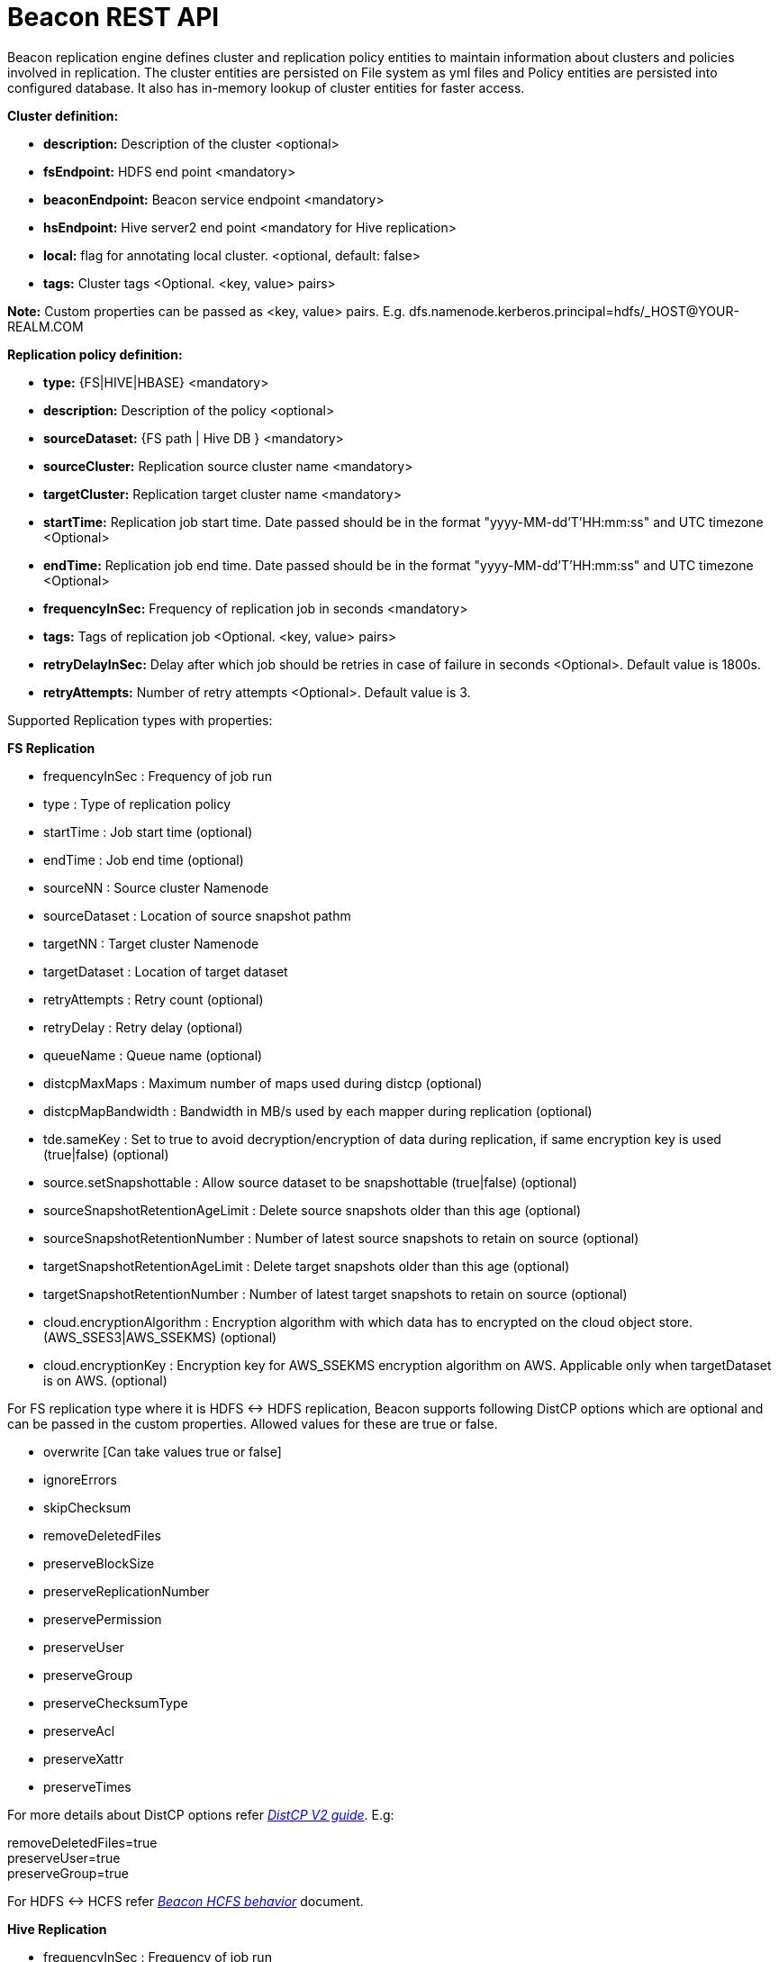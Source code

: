 ////
 HORTONWORKS DATAPLANE SERVICE AND ITS CONSTITUENT SERVICES

 (c) 2016-2018 Hortonworks, Inc. All rights reserved.

 This code is provided to you pursuant to your written agreement with Hortonworks, which may be the terms of the
 Affero General Public License version 3 (AGPLv3), or pursuant to a written agreement with a third party authorized
 to distribute this code.  If you do not have a written agreement with Hortonworks or with an authorized and
 properly licensed third party, you do not have any rights to this code.

 If this code is provided to you under the terms of the AGPLv3:
 (A) HORTONWORKS PROVIDES THIS CODE TO YOU WITHOUT WARRANTIES OF ANY KIND;
 (B) HORTONWORKS DISCLAIMS ANY AND ALL EXPRESS AND IMPLIED WARRANTIES WITH RESPECT TO THIS CODE, INCLUDING BUT NOT
    LIMITED TO IMPLIED WARRANTIES OF TITLE, NON-INFRINGEMENT, MERCHANTABILITY AND FITNESS FOR A PARTICULAR PURPOSE;
 (C) HORTONWORKS IS NOT LIABLE TO YOU, AND WILL NOT DEFEND, INDEMNIFY, OR HOLD YOU HARMLESS FOR ANY CLAIMS ARISING
    FROM OR RELATED TO THE CODE; AND
 (D) WITH RESPECT TO YOUR EXERCISE OF ANY RIGHTS GRANTED TO YOU FOR THE CODE, HORTONWORKS IS NOT LIABLE FOR ANY
    DIRECT, INDIRECT, INCIDENTAL, SPECIAL, EXEMPLARY, PUNITIVE OR CONSEQUENTIAL DAMAGES INCLUDING, BUT NOT LIMITED TO,
    DAMAGES RELATED TO LOST REVENUE, LOST PROFITS, LOSS OF INCOME, LOSS OF BUSINESS ADVANTAGE OR UNAVAILABILITY,
    OR LOSS OR CORRUPTION OF DATA.
////

= Beacon REST API


Beacon replication engine defines cluster and replication policy entities to maintain information about clusters and policies involved in replication.
The cluster entities are persisted on File system as yml files and Policy entities are persisted into configured database.
It also has in-memory lookup of cluster entities for faster access.

*Cluster definition:*

* *description:* Description of the cluster <optional>
* *fsEndpoint:* HDFS end point <mandatory>
* *beaconEndpoint:* Beacon service endpoint <mandatory>
* *hsEndpoint:* Hive server2 end point <mandatory for Hive replication>
* *local:* flag for annotating local cluster. <optional, default: false>
* *tags:* Cluster tags <Optional. <key, value> pairs>

*Note:* Custom properties can be passed as <key, value> pairs. E.g. dfs.namenode.kerberos.principal=hdfs/_HOST@YOUR-REALM.COM

*Replication policy definition:*

* *type:* {FS|HIVE|HBASE} <mandatory>
* *description:* Description of the policy <optional>
* *sourceDataset:* {FS path | Hive DB } <mandatory>
* *sourceCluster:* Replication source cluster name <mandatory>
* *targetCluster:* Replication target cluster name <mandatory>
* *startTime:* Replication job start time. Date passed should be in the format "yyyy-MM-dd'T'HH:mm:ss" and UTC timezone <Optional>
* *endTime:* Replication job end time. Date passed should be in the format "yyyy-MM-dd'T'HH:mm:ss" and UTC timezone <Optional>
* *frequencyInSec:* Frequency of replication job in seconds <mandatory>
* *tags:* Tags of replication job <Optional. <key, value> pairs>
* *retryDelayInSec:* Delay after which job should be retries in case of failure in seconds <Optional>. Default value is 1800s.
* *retryAttempts:* Number of retry attempts <Optional>. Default value is 3.

Supported Replication types with properties:

*FS Replication*

    * frequencyInSec : Frequency of job run
    * type : Type of replication policy
    * startTime : Job start time (optional)
    * endTime : Job end time (optional)
    * sourceNN : Source cluster Namenode
    * sourceDataset : Location of source snapshot pathm
    * targetNN : Target cluster Namenode
    * targetDataset : Location of target dataset
    * retryAttempts : Retry count (optional)
    * retryDelay : Retry delay  (optional)
    * queueName : Queue name  (optional)

    * distcpMaxMaps : Maximum number of maps used during distcp (optional)
    * distcpMapBandwidth : Bandwidth in MB/s used by each mapper during replication (optional)
    * tde.sameKey : Set to true to avoid decryption/encryption of data during replication, if same encryption key is
    used (true|false) (optional)

    * source.setSnapshottable : Allow source dataset to be snapshottable (true|false) (optional)
    * sourceSnapshotRetentionAgeLimit : Delete source snapshots older than this age (optional)
    * sourceSnapshotRetentionNumber : Number of latest source snapshots to retain on source (optional)
    * targetSnapshotRetentionAgeLimit : Delete target snapshots older than this age (optional)
    * targetSnapshotRetentionNumber : Number of latest target snapshots to retain on source (optional)

    * cloud.encryptionAlgorithm : Encryption algorithm with which data has to encrypted on the cloud object store.
    (AWS_SSES3|AWS_SSEKMS) (optional)
    * cloud.encryptionKey : Encryption key for AWS_SSEKMS encryption algorithm on AWS. Applicable only when targetDataset is on AWS. (optional)

For FS replication type where it is HDFS <-> HDFS replication, Beacon supports following DistCP options which are optional and can be passed in the custom properties.
Allowed values for these are true or false.

* overwrite [Can take values true or false]

* ignoreErrors

* skipChecksum
* removeDeletedFiles
* preserveBlockSize
* preserveReplicationNumber
* preservePermission
* preserveUser
* preserveGroup
* preserveChecksumType
* preserveAcl
* preserveXattr
* preserveTimes

For more details about DistCP options refer https://hadoop.apache.org/docs/r1.2.1/distcp2.html[_DistCP V2 guide_]. E.g:

removeDeletedFiles=true +
preserveUser=true +
preserveGroup=true +

For HDFS <-> HCFS refer https://docs.google.com/document/d/1PoXt2yOiZXP6IK8FNdX9eEdfZznHxfY01ebGnIYw_ro/edit#[_Beacon HCFS behavior_] document.


*Hive Replication*

   * frequencyInSec : Frequency of job run
   * type : Type of replication policy
   * startTime : Job start time (optional)
   * endTime : Job end time (optional)
   * sourceNN : Source cluster Namenode (optional)
   * sourceHiveServer2Uri : Source HiveServer2 URI
   * targetHiveServer2Uri : Target HiveServer2 URI
   * sourceDataset : Hive Database as source dataset
   * targetDataset : Hive Database as target dataset
   * tde.sameKey : Set to true to avoid decryption/encryption of data during replication, if same encryption key is
       used (true|false) (optional)
   * retryAttempts : Retry count (optional)
   * retryDelay : Retry delay  (optional)
   * maxEvents : Number of events to process (optional)
   * queueName : Queue name  (optional)

*Note:* queueName is custom properties, if not specified "default" queue will be used.

This document describes REST APIs to manage the clusters and policies for the Beacon replication engine.
Supported functionality include:

*Cluster*

. link:#\_post_api_beacon_cluster_submit_cluster_name[Submit cluster]
. link:#\_get_api_beacon_cluster_list[List clusters]
. link:#\_get_api_beacon_cluster_status_cluster_name[Get cluster status]
. link:#\_get_api_beacon_cluster_getentity_cluster_name[Get cluster]
. link:#\_delete_api_beacon_cluster_delete_cluster_name[Delete cluster]

*Policy:*

On the source cluster only read operations on policy entity is allowed.
Read or write Instance related operations are not allowed on source for Policy.
It is recommended to perform any kind of operation on target cluster to get up to date information instead of stale information.
The different completion status are _SUCCEEDED_, _FAILED_, _SUCCEEDEDWITHSKIPPED_, _FAILEDWITHSKIPPED_.

If the destination of a FS replication policy is HCFS only then write operations are allowed on source cluster.
User will get This operation is not allowed on source cluster: <sourceClusterName>. Try it on target cluster <targetClusterName> error.

. link:#\_post_api_beacon_policy_submit_policy_name[Submit replication policy]
. link:#\_post_api_beacon_policy_schedule_policy_name[Schedule an replication policy]
. link:#\_post_api_beacon_policy_submitandschedule_policy_name[Submit and schedule an replication policy]
. link:#\_get_api_beacon_policy_list[List replication policies]
. link:#\_get_api_beacon_policy_status_policy_name[Get Replication policy status]
. link:#\_get_api_beacon_policy_getentity_policy_name[Get Replication policy definition]
. link:#\_post_api_beacon_policy_suspend_policy_name[Suspend Replication policy]
. link:#\_post_api_beacon_policy_resume_policy_name[Resume Replication policy]
. link:#\_delete_api_beacon_policy_delete_policy_name[Delete Replication policy]


*Pairing & Unpairing:*

. link:#\_post_api_beacon_cluster_pair[Pair cluster with remote cluster to initiate replication]
. link:#\_post_api_beacon_cluster_unpair[Unpair cluster with remote cluster to initiate replication]

*Events:*

Supported Beacon events with severity are :

    * started - INFO
    * stopped - INFO
    * submitted - INFO
    * deleted - WARN
    * paired - INFO
    * synced - INFO
    * scheduled - INFO
    * succeeded - INFO
    * failed - ERROR
    * skipped - INFO
    * killed - ERROR


List of Event Entity types :

    * system
    * cluster
    * policy
    * policyinstance

Events Rest API

. link:#\_get_api_beacon_events_policy_policy_name[Get Events using Policy Name]
. link:#\_get_api_beacon_events_event_name[Get Events using Event Name and Type]
. link:#\_get_api_beacon_events_entity_entity_type[Get events using entity type]
. link:#\_get_api_beacon_events_all[Get all generated events]
. link:#\_get_api_beacon_events_instance[Get particular instance event]

*Logs:*

. link:#\_get_api_beacon_logs[Get beacon logs]

POST api/beacon/cluster/submit/:cluster-name
--------------------------------------------

*Description:* Submit a cluster.

*Parameters:* _:cluster-name_ Name of the cluster.

*Note:* *cluster-name* can contain the data center value. In that case, dataCenter and clusterName are separated by single '$'
 character.

*REST Call:* POST http://localhost:25968/api/beacon/cluster/submit/primaryCluster

[source, properties]
fsEndpoint=hdfs://primary
beaconEndpoint=http://localhost:25968
hsEndpoint=jdbc:hive2://localhost:2181
description=primary cluster
local=true
user=ambari-qa
tags=consumer=consumer@xyz.com,owner=producer@xyz.com
dfs.namenode.kerberos.principal=nn/_HOST@YOUR-REALM.COM
hive.server2.authentication=KERBEROS
hive.server2.authentication.kerberos.principal=hive/_HOST@YOUR-REALM
hive.metastore.kerberos.principal=hive/_HOST@YOUR-REALM
rangerEndPoint=http://localhost:6080
rangerHDFSServiceName=target_hadoop
rangerHIVEServiceName=target_hive
dfs.nameservices=primary
dfs.ha.namenodes.primary=nn1,nn2
dfs.namenode.rpc-address.primary.nn1=http://nnhost1:8020
dfs.namenode.rpc-address.primary.nn2=http://nnhost2:8020
hive.metastore.uris=thrift://localhost:9083
hive.metastore.warehouse.dir=s3a://beacontest/hive/warehouse/
hive.warehouse.subdir.inherit.perms=false
hive.repl.replica.functions.root.dir=s3a://beacontest/hive-replica-func/
knox.proxy.url=https://knox-host:8443/gateway

*Response:*

[source, json]
{
   "requestId":"e5cc8230-f356-4566-9b65-536abdff8aa3",
   "message":"Submit successful (CLUSTER) primaryCluster",
   "status":"SUCCEEDED"
}

*Note 1:* dfs.namenode.kerberos.principal, hive.server2.authentication.kerberos.principal, hive.metastore.kerberos
.principal are custom properties and are required if the cluster is kerberized.

*Note 2:* rangerEndPoint, rangerHDFSServiceName, rangerHIVEServiceName are custom properties and are required
if ranger has been integrated with the cluster.

*Note 3:* dfs.nameservices,  dfs.ha.namenodes.<nameservice>, dfs.namenode.rpc-address.<nameservice>.<namenode1>,
 dfs.namenode.rpc-address.<nameservice>.<namenode2> are custom properties and are required
if the cluster's namenode is HA enabled.

*Note 4:* hive.metastore.uris, hive.warehouse.dir, hive.warehouse.subdir.inherit.perms and hive
.repl.replica.functions.root.dir are custom properties and are required for target cluster for cloud hive replication.

*Note 5:* knox.gateway.url must be specified when Beacon service configuration has knox proxy enabled.

*Note 6:* hive.server2.authentication can be "NOSASL", "NONE", "LDAP", "KERBEROS", "PAM", "CUSTOM".

Example of a cluster submission with data center in the cluster name.

*REST Call:* POST http://localhost:25968/api/beacon/cluster/submit/dataCenter$source

[source, properties]
fsEndpoint=hdfs://localhost:8020
beaconEndpoint=http://localhost:25968
hsEndpoint=jdbc:hive2://localhost:2181
description=source cluster
local=false
user=ambari-qa
tags=consumer=consumer@xyz.com,owner=producer@xyz.com
dfs.namenode.kerberos.principal=hdfs/_HOST@YOUR-REALM.COM

*Response:*

[source, json]
{
  "status": "SUCCEEDED",
  "message": "Submit successful (CLUSTER) dataCenter$source",
  "requestId": "310412574@qtp-1676010932-0"
}

GET api/beacon/cluster/list
---------------------------

*Description:* List cluster entities

*Parameters:*

* *_fields_* <optional> Entity output fields separated by commas. Valid options are peers, peersInfo and tags.
* *_orderBy_* <optional> Column by which results should be ordered. Sorted by descending order. Valid options are nominalTime (default) and status.
* *_sortOrder_* <optional> Valid options are _asc_ and _desc_
* *_offset_* <optional> Show results from the offset. Used for pagination. Negative offset are reset to 0. Default is 0.
* *_numResults_* <optional> Number of instances per entity to show. Default value is 10.

*REST Call:* GET http://localhost:25968/api/beacon/cluster/list?fields=peers,tags

*Response:*
[source, json]
{
	"totalResults": 2,
	"results": 2,
	"cluster": [{
			"name": "backupCluster",
			"peers": ["primaryCluster"],
			"tags": ["consumer=consumer@xyz.com", "owner=producer@xyz.com"]
		},
		{
			"name": "primaryCluster",
			"peers": ["backupCluster"],
			"tags": ["consumer=consumer@xyz.com", "owner=producer@xyz.com"]
		}
	]
}

GET api/beacon/cluster/status/:cluster-name
-------------------------------------------

*Description:* Get status of the cluster

*Parameters:* _:cluster-name_ Name of the cluster

*REST Call:* GET http://localhost:25968/api/beacon/cluster/status/:cluster-name

*Response:*

* If request is successful:
[source, json]
{
  "name": "target",
  "status": "SUBMITTED"
}

* If request fails:
[source, json]
{
  "status": "FAILED",
  "message": "wrongCluster (CLUSTER) not found",
  "requestId": "876823802@qtp-1500379239-0"
}

GET api/beacon/cluster/getEntity/:cluster-name
----------------------------------------------

*Description:* Get cluster definition

*Parameters:* _:cluster-name_ Name of the cluster

*REST Call:* GET http://localhost:25968/api/beacon/cluster/getEntity/primaryCluster

*Response:*

[source, json]
{
   "name":"primaryCluster",
   "description":"primary",
   "fsEndpoint":"hdfs://localhost:8020",
   "hsEndpoint":"jdbc:hive2://localhost:2181",
   "local": false,
   "tags":"consumer=consumer@xyz.com,owner=producer@xyz.com",
   "peers":"c1, c2",
   "customProperties":{
      "dfs.namenode.kerberos.principal":"hdfs/_HOST@YOUR-REALM.COM"
   },
   "user":"ambari-qa",
   "entityType":"CLUSTER"
}

*Note:* peers:"c1, c2" is the list of remote clusters with which this cluster has been paired for replication purposes.

DELETE api/beacon/cluster/delete/:cluster-name
----------------------------------------------

*Description:* Delete cluster

*Parameters:* _:cluster-name_ Name of the cluster

*REST Call:* DELETE http://localhost:25968/api/beacon/cluster/delete/primaryCluster[__http://localhost:25968/api/beacon/cluster/delete/primaryCluster__]

*Response:*

[source, json]
{
"requestId": "qtp2026718042-1933333",
"message": "primaryCluster(CLUSTER) removed successfully",
"status": "SUCCEEDED"
}

POST api/beacon/policy/submitAndSchedule/:policy-name
-----------------------------------------------------

*Description:* Submit and schedule an replication policy

*Parameters:* _:policy-name_ Name of the replication policy

*REST Call:* POST http://localhost:25968/api/beacon/policy/submit/hivePolicy[__http://localhost:25968/api/beacon/policy/submitAndSchedule/hivePolicy__]

[source, properties]
name=hivePolicy
description=hive daily policy
type=HIVE
sourceDataset=sales <Hive Database as source dataset>
targetDataset=sales_backup <Hive Database as target dataset>
sourceCluster=primaryCluster
targetCluster=backupCluster
tde.sameKey=true
frequencyInSec=3600
tags=owner=producer@xyz.com,component=sales
user=ambari-qa
retryAttempts=3
maxEvents=-1
queueName=test

*Response:*

[source, json]
{
  "status": "SUCCEEDED",
  "message": "Policy [hdfspolicy] submitAndSchedule successful",
  "requestId": "1917442783@qtp-1933129092-1"
}

*Note:* maxEvents is custom properties


*HCFS policy submission*

[source, properties]
type=FS
sourceCluster=source
cloudCred=924943d7-af52-4b2f-b00b-aefaf15cc9bf
sourceDataset=/tmp/test
targetDataset=s3://beacon-bucket/cloud-repl
frequencyInSec=60
sourceSnapshotRetentionAgeLimit=10
sourceSnapshotRetentionNumber=1
targetSnapshotRetentionAgeLimit=10
targetSnapshotRetentionNumber=1
retryAttempts=1
retryDelay=5
cloud.encryptionAlgorithm=AWS_SSEKMS
cloud.encryptionKey=key_value

*Note 1:* The target cluster is not present and cloud credential entity is provided instead.
The target dataset path is provided with AWS S3 bucket.

*Note 2:* cloud.encryptionAlgorithm is provided when data has to encrypted on cloud object store. cloud.encryptionKey
 is provided when the encryptionAlgorithm is AWS_SSEKMS and when targetDataset is on cloud object store.


POST api/beacon/policy/dryrun/:policy-name
------------------------------------------

*Description:* Performs a dry run on a replication policy

*Parameters:* _:policy-name_ Name of the replication policy

*REST Call:* POST http://localhost:25968/api/beacon/policy/dryrun/testPolicy[__http://localhost:25968/api/beacon/policy/dryrun/testPolicy__]

For HDFS cloud replication,
[source, properties]
type=FS
sourceCluster=source
cloudCred=924943d7-af52-4b2f-b00b-aefaf15cc9bf
sourceDataset=/tmp/test
targetDataset=s3://beacon-bucket/cloud-repl

For hive cloud replication,
[source, properties]
type=HIVE
sourceCluster=source
targetCluster=target
cloudCred=924943d7-af52-4b2f-b00b-aefaf15cc9bf
sourceDataset=testdb

*Response:*

[source, json]
{
  "status": "SUCCEEDED",
  "message": "Policy [testPolicy] dry-run successful",
  "requestId": "60822bfe-46ac-441a-af76-291b431d35b9"
}


GET api/beacon/policy/list
--------------------------

*Description:* List replication policies.

*Parameters:* All the parameters are optional.

* *_fields:_* Entity output fields separated by commas. Valid options are status, tags, clusters, datasets, instances, frequency, executiontype, customProperties, report, starttime and endtime.
* *_orderBy:_* Column by which results should be ordered. Valid options are name, status, type, sourcecluster, targetcluster, creationtime, starttime, endtime and frequency.
* *_sortOrder:_* Valid options are 'asc' and 'desc'. Default is 'asc'.
* *_offset:_* Show results from the offset. Used for pagination. Negative offset are reset to 0. Default is 0.
* *_numResults:_* Number of instances per entity to show. Default value is 10.
* *_filterBy:_* Filter results by list of *field:value* pairs. Supported filter fields are name, status, type, sourcecluster and targetcluster.
* *_instanceCount:_* Number of recent instances for the policy. The recent instances are based on their startTime in DESC order.

*Example:* filterBy=sourcecluster:primaryCluster,targetcluster:backupCluster|thirdCluster

Query will do an *AND* among _filterBy_ fields. | within same filter field does an *OR*.

The different values for executionType are FS, FS_SNAPSHOT, FS_HCFS, FS_HCFS_SNAPSHOT and HIVE.

The 'instances' will be an JSON array of policy instance information same as provided into instance list API.
Instances execute on the target cluster and instance data will be available only on the target beacon server.


*REST Call:* GET http://localhost:25968/api/beacon/policy/list?fields=status,tags,clusters,frequency,datasets,instances,report

*Response:*

[source, json]
{
	"totalResults": 1,
	"results": 1,
	"policy": [{
		"policyId": "/dc/source-cluster/target-cluster/target-cluster/completed-policy/0/1508324821927/000000003",
		"type": "FS",
		"name": "completed-policy",
		"description": "Beacon test policy.",
		"status": "RUNNING",
		"sourceDataset": "/apps/beacon/snapshot-replication/sourceDir/0c87e092-88f0-4e58-a3d8-50e3df82c4fc/",
		"targetDataset": "/apps/beacon/snapshot-replication/sourceDir/0c87e092-88f0-4e58-a3d8-50e3df82c4fc/",
		"sourceCluster": "dc$source-cluster",
		"targetCluster": "target-cluster",
		"creationTime": "2017-10-18T11:07:08",
		"frequencyInSec": 60,
		"instances": [{
			"id": "/dc/source-cluster/target-cluster/target-cluster/completed-policy/0/1508324821927/000000003@3",
			"policyId": "/dc/source-cluster/target-cluster/target-cluster/completed-policy/0/1508324821927/000000003",
			"name": "completed-policy",
			"type": "FS",
			"executionType": "FS",
			"user": "abafna",
			"status": "SKIPPED",
			"startTime": "2017-10-18T11:08:08",
			"endTime": "2017-10-18T11:08:08",
			"retryAttempted": "0",
			"message": "Parallel instance in execution was: /dc/source-cluster/target-cluster/target-cluster/completed-policy/0/1508324821927/000000003@1"
		}, {
			"id": "/dc/source-cluster/target-cluster/target-cluster/completed-policy/0/1508324821927/000000003@2",
			"policyId": "/dc/source-cluster/target-cluster/target-cluster/completed-policy/0/1508324821927/000000003",
			"name": "completed-policy",
			"type": "FS",
			"executionType": "FS",
			"user": "abafna",
			"status": "SKIPPED",
			"startTime": "2017-10-18T11:07:58",
			"endTime": "2017-10-18T11:07:58",
			"retryAttempted": "0",
			"message": "Parallel instance in execution was: /dc/source-cluster/target-cluster/target-cluster/completed-policy/0/1508324821927/000000003@1"
		}],
		"report": {
			"lastFailedInstance": {
				"status": "KILLED",
				"endTime": "2017-10-18T11:08:08"
			},
			"lastSucceededInstance": {
				"status": "SUCCESS",
				"endTime": "2017-10-18T11:19:26"
			}
		}
	}]
}

GET api/beacon/policy/status/:policy-name
-----------------------------------------

*Description:* Get status of the policy

*Parameters:* _:policy-name_ Name of the replication policy

*REST Call:* GET http://localhost:25968/api/beacon/policy/status/hivePolicy

*Response:*

* If request is successful:
[source, json]
{
  "name": "hivePolicy",
  "status": "RUNNING"
}

*Note:* Different status values for a policy: _SUBMITTED_, _RUNNING_, _SUSPENDED_, _SUCCEEDED_, _FAILED_, _SUCCEEDEDWITHSKIPPED_, _FAILEDWITHSKIPPED_.

* If request fails:
[source, json]
{
  "status": "FAILED",
  "message": "Policy does not exists name: hivePolicy",
  "requestId": "1223050066@qtp-1933129092-0"
}


GET api/beacon/policy/getEntity/:policy-name
--------------------------------------------

*Description:* Get policy definition

*Parameters:*

* *_policy-name:_* Name of the replication policy.
* *_archived:_* default: false, Allow to retrieve the deleted policies.


*REST Call:* GET http://localhost:25968/api/beacon/policy/getEntity/hdfspolicy

*Response:*

[source, json]
{
  "totalResults": 1,
  "results": 1,
  "policy": [
    {
      "policyId": "/source/source/hdfspolicy/0/1496123912666/000000002",
      "type": "FS",
      "name": "hdfspolicy",
      "description": "daily data policy",
      "status": "SUBMITTED",
      "executionType": "FS",
      "sourceDataset": "/tmp/test",
      "targetDataset": "/tmp/test",
      "sourceCluster": "source",
      "targetCluster": "target",
      "creationTime": "2017-10-18T11:07:08",
      "endTime": "9999-12-31T00:00:00",
      "frequencyInSec": 60,
      "customProperties": {
        "distcpMapBandwidth": "10",
        "targetSnapshotRetentionAgeLimit": "10",
        "sourceSnapshotRetentionNumber": "1",
        "distcpMaxMaps": "1",
        "preserveAcl": "false",
        "queueName": "default",
        "preservePermission": "true",
        "targetSnapshotRetentionNumber": "1",
        "sourceSnapshotRetentionAgeLimit": "10"
      },
      "user": "ambari-qa",
      "retryAttempts": 3,
      "retryDelay": 1800
    }
  ]
}

POST api/beacon/policy/suspend/:policy-name
-------------------------------------------

*Description:* Suspend a policy

*Parameters:* _:policy-name_ Name of the replication policy

*REST Call:* POST http://localhost:25968/api/beacon/policy/suspend/hdfspolicy

*Response:*

[source, json]
{
  "status": "SUCCEEDED",
  "message": "hdfspolicy(FS) suspended successfully",
  "requestId": "1223050066@qtp-1933129092-0"
}

POST api/beacon/policy/resume/:policy-name
------------------------------------------

*Description:* Resume a policy

*Parameters:* _:policy-name_ Name of the replication policy

*REST Call:* POST http://localhost:25968/api/beacon/policy/resume/hdfspolicy

*Response:*

[source, json]
{
  "status": "SUCCEEDED",
  "message": "hdfspolicy(FS) resumed successfully",
  "requestId": "1223050066@qtp-1933129092-0"
}

DELETE api/beacon/policy/delete/:policy-name
--------------------------------------------

*Description:* Delete policy.

*Parameters:* _:policy-name_ Name of the policy

*REST Call:* DELETE http://localhost:25968/api/beacon/policy/delete/hdfsPolicy

*Response:*

[source, json]
{
  "status": "SUCCEEDED",
  "message": "hdfspolicy(FS) removed successfully.",
  "requestId": "1223050066@qtp-1933129092-0"
}

POST api/beacon/cluster/pair
----------------------------

*Description:* Pair the clusters

*Parameters:* _Remote cluster name_ +

*REST Call:* POST _http://localhost:25968/api/beacon/pair[http://localhost:25968/api/beacon/cluster/pair]?remoteClusterName=backupCluster_ +

*Response:*

[source, json]
{
"requestId": "qtp2026718042-1933333",
"message": "Clusters successfully paired",
"status": "SUCCEEDED"
}

POST api/beacon/cluster/unpair
------------------------------

*Description:* Unpair the clusters. It allows unpair of the clusters only when there are no policies with "SUBMITTED" and "RUNNING" status between clusters in the unpair operation.

*Parameters:* _Remote cluster name_

*REST Call:* POST http://localhost:25968/api/beacon/cluster/unpair?remoteClusterName=backupCluster

*Response:*

[source, json]
{
"requestId": "qtp2026718042-1933333",
"message": "Clusters successfully unpaired",
"status": "SUCCEEDED"
}

GET api/beacon/policy/info/:policy-name
---------------------------------------

*Description:* Get type of the submitted replication policy

*Parameters:* :policy-name Name of the replication policy

*REST Call:* GET http://localhost:25968/api/beacon/policy/type/hdfsdr[http://localhost:25968/api/beacon/policy/info/hdfsdr]

*Response:*

[source, json]
{
"requestId": "1549725679@qtp-1818544933-0",
"type": "FS"
}

GET /api/beacon/policy/instance/list/:policy-name
-------------------------------------------------

*Description:* Get the list of policy instance. This does not allow listing the policy instance on source cluster.

*Parameters:* All the parameters are optional.

* *_filterBy:_* Each filter needs to be provided into a *key:value* pair format and different pairs will be separated by comma (,). The logical *AND* operation is used between all the provided filters.
* *_orderBy:_* default: startTime
* *_sortOrder:_* default: ASC
* *_offset:_* Show results from the offset. Used for pagination. Negative offset are reset to 0. Default is 0.
* *_numResults:_* default: 10 and max: 1000
* *_archived:_* default: false, Allow to retrieve the instances of deleted policies.

Supported *_filterBy_* fields are: *status*, *type*, *startTime*, *endTime*.

Date should be in the Beacon supported format i.e. : *yyyy-MM-dd'T'HH:mm:ss*.

Policy instance statuses are: *SUCCESS*, *FAILED*, *KILLED*.

_message_ is optional (as it is populated upon instance completion) and contains detailed information about the instance. In case of failure, it will have the failure reason information.

*REST Call:* http://localhost:25000/api/beacon/policy/instance/list/hdfsdr?numResults=1&sortOrder=DESC

*Response:*

[source, json]
{
  "totalResults": 1,
  "results": 1,
  "instance": [
    {
        "id": "/beaconsource/beaconsource/beacontarget/beacontarget/hdfsdr/0/1496130472216/000000001@1",
        "policyId": "/beaconsource/beaconsource/beacontarget/beacontarget/hdfsdr/0/1496130472216/000000001",
        "name": "hdfsdr",
        "type": "FS",
        "executionType": "FS",
        "user": "beacon",
        "status": "RUNNING",
        "trackingInfo": "{\"jobId\":\"job_1522067756722_0033\",\"jobType\":\"MAIN\",\"progress\":{\"total\":1,
        \"completed\":0,\"exportTotal\":0,\"exportCompleted\":0,\"importTotal\":0,\"importCompleted\":0,\"failed\":0,
        \"killed\":0,\"filesCopied\":0,\"dirCopied\":0,\"bytesCopied\":0,\"timeTaken\":48563,\"unit\":\"maptasks\",
        \"jobProgress\":45.60}}",
        "startTime": "2017-07-25T05:38:37",
        "retryAttempted": "0"
    }
  ]


http://localhost:25000/api/beacon/policy/instance/list/hivedr?sortOrder=desc

*Response:*

[source, json]
{
  "totalResults": 2,
  "results": 2,
  "instance": [
        {
            "id": "/mycluster0/mycluster0/mycluster1/mycluster1/hivepolicy/0/1522750142689/000000001@20",
            "policyId": "/mycluster0/mycluster0/mycluster1/mycluster1/hivepolicy/0/1522750142689/000000001",
            "name": "hivepolicy",
            "type": "HIVE",
            "executionType": "HIVE",
            "user": "beacon",
            "status": "SUCCESS",
            "trackingInfo": "{\"progress\":{\"total\":1,\"completed\":1,\"exportTotal\":1,\"exportCompleted\":1,
            \"importTotal\":1,\"importCompleted\":1,\"failed\":0,\"killed\":0,\"filesCopied\":0,\"dirCopied\":0,
            \"bytesCopied\":0,\"timeTaken\":0,\"unit\":\"events\",\"jobProgress\":100.0}}",
            "startTime": "2018-04-03T10:28:03",
            "endTime": "2018-04-03T10:28:05",
            "retryAttempted": "0",
            "message": "SUCCESS"
        },
        {
            "id": "/mycluster0/mycluster0/mycluster1/mycluster1/hivepolicy/0/1522750142689/000000001@19",
            "policyId": "/mycluster0/mycluster0/mycluster1/mycluster1/hivepolicy/0/1522750142689/000000001",
            "name": "hivepolicy",
            "type": "HIVE",
            "executionType": "HIVE",
            "user": "beacon",
            "status": "SUCCESS",
            "trackingInfo": "{\"progress\":{\"total\":0,\"completed\":0,\"exportTotal\":0,\"exportCompleted\":0,
            \"importTotal\":0,\"importCompleted\":0,\"failed\":0,\"killed\":0,\"filesCopied\":0,\"dirCopied\":0,
            \"bytesCopied\":0,\"timeTaken\":0,\"unit\":\"events\",\"jobProgress\":100.0}}",
            "startTime": "2018-04-03T10:27:03",
            "endTime": "2018-04-03T10:27:04",
            "retryAttempted": "0",
            "message": "SUCCESS"
        }
    ]
}

*NOTE:* trackingInfo field is optional, for failed job it might not be available.

GET /api/beacon/instance/list
-----------------------------

*Description:* Get the list of policy instance. When queried on a source cluster it will return empty list.

*Parameters:*

* *_filterBy:_* Each filter needs to be provided into a *key:value* pair format and different pairs need be separated by comma (,). The logical *AND* operation is used between all the provided filters.
* *_orderBy:_* default: startTime
* *_sortOrder:_* default: ASC
* *_offset:_* Show results from the offset. Used for pagination. Negative offset are reset to 0. Default is 0.
* *_numResults:_* default: 10 and max: 1000
* *_archived:_* default: false, Allow to retrieve the instances of deleted policies.

Supported *_filterBy_* fields are: *name*, *status*, *type*, *startTime*, *endTime*.

Date should be in the Beacon supported format i.e. : *yyyy-MM-dd'T'HH:mm:ss*.

Policy instance statuses are: *SUCCESS*, *FAILED*, *KILLED*.

_message_ is optional (as it is populated upon instance completion) and contains detailed information about the instance. In case of failure, it will have the failure reason information.

*REST Call:* http://localhost:25968/api/beacon/instance/list?filterBy=type:fs&numResults=1&sortOrder=DESC

*Response:*

[source, json]
{
  "totalResults": 1,
  "results" : 1,
  "instance": [
    {
        "id": "/beaconsource/beaconsource/beacontarget/beacontarget/hdfsdr/0/1496130472216/000000001@1",
        "policyId": "/beaconsource/beaconsource/beacontarget/beacontarget/hdfsdr/0/1496130472216/000000001",
        "name": "hdfsdr",
        "type": "FS",
        "executionType": "FS",
        "user": "pbishnoi",
        "status": "SUCCESS",
        "trackingInfo": "{\"jobId\":\"job_1500960935162_0001\",\"jobType\":\"MAIN\",\"progress\":{\"total\":1,\"completed\":1,\"failed\":0,\"killed\":0,\"unit\":\"maptasks\",\"filesCopied\":1,\"bytesCopied\":34108,\"timeTaken\":10276}}",
        "startTime": "2017-07-25T05:38:37",
        "endTime": "2017-07-25T05:39:21",
        "retryAttempted": "0",
        "message": "SUCCESS"
    }
  ]
}

*NOTE:* trackingInfo field is optional, for failed job it might not be available.

POST /api/beacon/policy/instance/abort/:policy-name
---------------------------------------------------

*Description:* Abort a policy instance currently executing.

*Parameters:* :policy-name name of the policy whose running instance needs to be aborted.

*REST Call:* http://localhost:25968/api/beacon/policy/instance/abort/daily-user-policy

*Response:*

* When an instance of the policy is in execution.
[source, json]
{
  "status": "SUCCEEDED",
  "message": "policy instance abort status [true]",
  "requestId": "1223050066@qtp-1933129092-0"
}

* When no instance is in execution.
[source, json]
{
  "status": "SUCCEEDED",
  "message": "policy instance abort status [false]",
  "requestId": "1223050066@qtp-1933129092-0"
}

* When Policy is not in _RUNNING_ state. (_SUBMITTED_ or _SUSPENDED_ state)
[source, json]
{
  "status": "FAILED",
  "message": "Policy [daily-user-policy] is not in [RUNNING] state. Current status [SUBMITTED]",
  "requestId": "1223050066@qtp-1933129092-0"
}

POST /api/beacon/policy/instance/rerun/:policy-name
---------------------------------------------------

*Description:* Rerun last FAILED/KILLED policy instance.

* Policy should be into the RUNNING state.
* Allows rerunning only the latest instance of the policy. The latest instance of policy should be into FAILED/KILLED state.
* The rerun starts from the last failed job in the instance.

*Parameters:* :policy-name name of the policy whose latest instance to be rerun.

*REST Call:* http://localhost:25968/api/beacon/policy/instance/rerun/daily-user-policy

*Response:*

* Successful rerun of the policy instance:
[source, json]
{
    "status": "SUCCEEDED",
    "message": "Policy instance /source/source/target/target/policy-1/0/1501762737151/000000001@1 is scheduled for immediate rerun successfully.",
    "requestId": "369351727@qtp-2029709919-0"
}

* Policy is not in the RUNNING state:
[source, json]
{
    "status": "FAILED",
    "message": "Policy [policy-1] is not in [RUNNING] state. Current status [SUSPENDED]",
    "requestId": "369351727@qtp-2029709919-0"
}

* Latest policy instance is not in FAILED/KILLED state.
[source, json]
{
    "status": "FAILED",
    "message": "Policy instance is not in FAILED/KILLED state. Last instance: /source/source/target/target/policy-1/0/1501762737151/000000001@15 status: RUNNING.",
    "requestId": "369351727@qtp-2029709919-0"
}

GET api/beacon/events/policy/:policy_name
-----------------------------------------
*Description:* Get events based on policy name

*Parameters:*

* *_policy_name_*    :     Name of the policy
* *_start_*          :     start date from which events is to get (optional)
* *_end_*            :     end date upto which events is to get (optional)
* *_orderBy_*        :     Event field on which results is to sort (optional). Default : eventTimeStamp
* *_sortOrder_*      :     ASC|DESC (optional). Default : DESC.
* *_offset_*         :     Show results from offset. Used for pagination. Negative offset are reset to 0. Default is 0.
* *_numResults_*     :     Number of events to show. Default value is 10

*REST call:* GET http://localhost:25968/api/beacon/events/policy/:policy_name

*Example:* http://locahost:25968/api/beacon/events/policy/hdfsdr

*Response:*
[source, json]
{
  "status": "SUCCEEDED",
  "message": "success",
  "requestId": "1198817209@qtp-1816468636-0",
  "totalResults": 3,
  "results": 3,
  "events": [
    {
      "policyId": "/beaconsource/beaconsource/beacontarget/beacontarget/hdfsdr/0/1494924228843/000000002",
      "instanceId": "/beaconsource/beaconsource/beacontarget/beacontarget/hdfsdr/0/1494924228843/000000002@1",
      "event": "succeeded",
      "eventType": "policyinstance",
      "severity": "info",
      "timestamp": "2017-05-16T08:59:00",
      "message": "policy instance succeeded"
    },
    {
      "policyId": "/beaconsource/beaconsource/beacontarget/beacontarget/hdfsdr/0/1494924228843/000000002",
      "event": "scheduled",
      "eventType": "policy",
      "severity": "info",
      "timestamp": "2017-05-16T08:58:16",
      "message": "replication policy scheduled"
    },
    {
      "policyId": "/beaconsource/beaconsource/beacontarget/beacontarget/hdfsdr/0/1494924228843/000000002",
      "event": "submitted",
      "eventType": "policy",
      "severity": "info",
      "timestamp": "2017-05-16T08:58:12",
      "message": "replication policy submitted"
    }
  ]
}

*Example:* http://sourcecluster:25968/api/beacon/events/policy/hdfsdr

Above rest call will return policy details from source cluster with flag

syncEvent=true, which signify that policy synced successfully on source cluster

after submission on target cluster.

[source, json]
{
  "status": "SUCCEEDED",
  "message": "success",
  "requestId": "664969353@qtp-81722690-0",
  "totalResults": 1,
  "results": 1,
  "numSyncEvents": 1
  "events": [
    {
      "policyId": "/beaconsource/beaconsource/beacontarget/beacontarget/hdfsdr/0/1495850268439/000000001",
      "event": "submitted",
      "eventType": "policy",
      "severity": "info",
      "syncEvent": true,
      "timestamp": "2017-05-27T01:57:49",
      "message": "replication policy submitted"
    }
  ]
}

*Note:* By default API results will be sorted by timestamp in descending order.

"instanceId" will not be available, if eventType is not "policyinstance". It is optional attribute.

Supported event fields for ordering are policyId, instanceId, eventId, eventEntityType, eventSeverity, eventTimeStamp.

GET api/beacon/events/:event_name
----------------------------------
*Description:* Get particular events on base of event_name

*Parameters:*

* *_event_name_*     :     Name of event
* *_start_*          :     start date from which events is to get (optional)
* *_end_*            :     end date upto which events is to get (optional)
* *_orderBy_*        :     Event field on which results is to sort (optional). Default : eventTimeStamp
* *_sortOrder_*      :     ASC|DESC (optional). Default : DESC.
* *_offset_*         :     Show results from offset. Used for pagination. Negative offset are reset to 0. Default is 0.
* *_numResults_*     :     Number of events to show. Default value is 10

*REST call:* GET http://localhost:25968/api/beacon/events/:event_name

*Example:* http://localhost:25968/api/beacon/events/submitted

*Response:*
[source, json]
{
  "status": "SUCCEEDED",
  "message": "success",
  "requestId": "1198817209@qtp-1816468636-0",
  "totalResults": 4,
  "results": 4,
  "events": [
    {
      "policyId": "/beaconsource/beaconsource/beacontarget/beacontarget/hdfsdr/0/1494924228843/000000002",
      "event": "submitted",
      "eventType": "policy",
      "severity": "info",
      "timestamp": "2017-05-16T08:58:12",
      "message": "replication policy submitted"
    },
    {
      "policyId": "/beaconsource/beaconsource/beacontarget/beacontarget/hdfsdr/0/1494924228843/000000001",
      "event": "submitted",
      "eventType": "policy",
      "severity": "info",
      "timestamp": "2017-05-16T08:43:48",
      "message": "replication policy submitted"
    },
    {
      "event": "submitted",
      "eventType": "cluster",
      "severity": "info",
      "timestamp": "2017-05-16T08:34:49",
      "message": "target cluster submitted"
    },
    {
      "event": "submitted",
      "eventType": "cluster",
      "severity": "info",
      "timestamp": "2017-05-16T08:34:46",
      "message": "source cluster submitted"
    }
  ]
}

GET http://localhost:25968/api/beacon/events/succeeded
[source, json]
{
  "status": "SUCCEEDED",
  "message": "success",
  "requestId": "1198817209@qtp-1816468636-0",
  "totalResults": 2,
  "results": 2,
  "events": [
    {
      "policyId": "/beaconsource/beaconsource/beacontarget/beacontarget/hdfsdr/0/1494924228843/000000002",
      "instanceId": "/beaconsource/beaconsource/beacontarget/beacontarget/hdfsdr/0/1494924228843/000000002@84",
      "event": "succeeded",
      "eventType": "policyinstance",
      "severity": "info",
      "timestamp": "2017-05-16T12:26:11",
      "message": "policy instance succeeded"
    },
    {
      "policyId": "/beaconsource/beaconsource/beacontarget/beacontarget/hdfsdr/0/1494924228843/000000002",
      "instanceId": "/beaconsource/beaconsource/beacontarget/beacontarget/hdfsdr/0/1494924228843/000000002@83",
      "event": "succeeded",
      "eventType": "policyinstance",
      "severity": "info",
      "timestamp": "2017-05-16T12:23:41",
      "message": "policy instance succeeded"
    }
  ]
}

GET http://localhost:25968/api/beacon/events/succeeded?numResults=15&orderBy=eventEntityType&sortOrder=desc

*Note:* By default API results will be sorted by timestamp in descending order.

"instanceId" will not be available, if eventType is not "policyinstance". It is optional attribute.

Supported event fields for ordering are policyId, instanceId, eventId, eventEntityType, eventSeverity, eventTimeStamp.

GET api/beacon/events/entity/:entity_type
-----------------------------------------

*Description:* Get events for entity type i.e system, cluster and policy

*Parameters:*

* *_entity_type_*    :     entity type can be system, cluster or policy
* *_start_*          :     start date from which events is to get (optional)
* *_end_*            :     end date upto which events is to get (optional)
* *_orderBy_*        :     Event field on which results is to sort (optional). Default : eventTimeStamp
* *_sortOrder_*      :     ASC|DESC (optional). Default : DESC.
* *_offset_*         :     Show results from offset. Used for pagination. Negative offset are reset to 0. Default is 0.
* *_numResults_*     :     Number of events to show. Default value is 10


*REST call:* GET  http://localhost:25968/api/beacon/events/entity/system

*Response*
[source, json]
{
  "status": "SUCCEEDED",
  "message": "success",
  "requestId": "1198817209@qtp-1816468636-0",
  "totalResults": 2,
  "results": 2,
  "events": [
    {
      "policyId": "0.0.0.0",
      "event": "started",
      "eventType": "system",
      "severity": "info",
      "timestamp": "2017-05-16T14:10:54",
      "message": "beacon started successfully"
    },
    {
      "policyId": "0.0.0.0",
      "event": "stopped",
      "eventType": "system",
      "severity": "info",
      "timestamp": "2017-05-16T14:10:16",
      "message": "beacon stopped successfully"
    }
  ]
}

GET  http://localhost:25968/api/beacon/events/entity/cluster

GET http://localhost25968/api/beacon/events/entity/cluster?start=2017-03-16T00:00:00&end=2017-03-23T00:00:00&numResults=1&offset=1

GET http://localhost:25968/api/beacon/events/entity/policy?start=2017-05-16T00:00:00&end=2017-05-20T00:00:00&numResults=5&offset=1

GET http://localhost:25968/api/beacon/events/entity/policyinstance?start=2017-05-16T00:00:00&end=2017-05-20T00:00:00&numResults=15&offset=1

*Note:* By default API results will be sorted by timestamp in descending order.

"instanceId" will not be available, if eventType is not "policyinstance". It is optional attribute.

Supported event fields for ordering are policyId, instanceId, eventId, eventEntityType, eventSeverity, eventTimeStamp.


GET api/beacon/events/all
-------------------------
*Description:* Get all events in Beacon

*Parameters:*

* *_start_*          :     start date from which events is to get (optional)
* *_end_*            :     end date upto which events is to get (optional)
* *_orderBy_*        :     Event field on which results is to sort (optional). Default : eventTimeStamp
* *_sortOrder_*      :     ASC|DESC (optional). Default : DESC.
* *_offset_*         :     Show results from offset. Used for pagination. Negative offset are reset to 0. Default is 0.
* *_numResults_*     :     Number of events to show. Default value is 10

*REST call:* GET http://localhost:25968/api/beacon/events/all

*Response:*
[source, json]
{
  "status": "SUCCEEDED",
  "message": "success",
  "requestId": "1198817209@qtp-1816468636-0",
  "totalResults": 2,
  "results": 2,
  "events": [
    {
        "policyId": "/beaconsource/beaconsource/beacontarget/beacontarget/hdfsdr/0/1494924228843/000000002",
        "instanceId": "/beaconsource/beaconsource/beacontarget/beacontarget/hdfsdr/0/1494924228843/000000002@101",
        "event": "succeeded",
        "eventType": "policyinstance",
        "severity": "info",
        "timestamp": "2017-05-16T13:08:44",
        "message": "policy instance succeeded"
    },
    {
      "policyId": "/beaconsource/beaconsource/beacontarget/beacontarget/hdfsdr/0/1494924228843/000000002",
      "instanceId": "/beaconsource/beaconsource/beacontarget/beacontarget/hdfsdr/0/1494924228843/000000002@100",
      "event": "succeeded",
      "eventType": "policyinstance",
      "severity": "info",
      "timestamp": "2017-05-16T13:06:06",
      "message": "policy instance succeeded"
    }
  ]
}

GET http://localhost:25968/api/beacon/events/all?numResults=15&orderBy=eventEntityType&sortOrder=desc

*Note:* By default API results will be sorted by timestamp in descending order.

"instanceId" will not be available, if eventType is not "policyinstance". It is optional attribute.

Supported event fields for ordering are policyId, instanceId, eventId, eventEntityType, eventSeverity, eventTimeStamp.


GET api/beacon/events/instance
------------------------------

*Description:* Get particular policy instance id events

*Parameters:*

* *_instanceId_*     :     Instance Id for which events are required

*REST call:* GET http://localhost:25968/api/beacon/events/instance?instanceId=/beaconsource/beaconsource/beacontarget/beacontarget/hdfsdr/0/1494924228843/000000002@104

*Response:*
[source, json]
{
  "status": "SUCCEEDED",
  "message": "success",
  "requestId": "1198817209@qtp-1816468636-0",
  "totalResults": 1,
  "results": 1,
  "events": [
    {
      "policyId": "/beaconsource/beaconsource/beacontarget/beacontarget/hdfsdr/0/1494924228843/000000002",
      "instanceId": "/beaconsource/beaconsource/beacontarget/beacontarget/hdfsdr/0/1494924228843/000000002@104",
      "event": "succeeded",
      "eventType": "policyinstance",
      "severity": "info",
      "timestamp": "2017-05-16T13:16:06",
      "message": "policy instance succeeded"
    }
  ]
}

GET api/beacon/logs
-------------------
 *Description:* Get Beacon logs using filter field.

 *Parameters:*

 * *_filterBy:_* Filter needs to be provided into a *key:value* pair format.
 * *_start:_*  start date time from which logs need to obtain. (optional)
 * *_end:_*  end date time upto which logs need to obtain. (optional)
 * *_frequency:_* time period for which last hourly logs need to be looked for specified filter field, if start time is null. (default 12 hours)
 * *_numResults:_* number of logs messages required to be fetched. (default 100)

 Supported *_filterBy_* fields are: *user*, *cluster*, *policyname*, *policyid*, *instanceid*.

 DateTime should be in the Beacon supported format i.e. : *yyyy-MM-dd'T'HH:mm:ss*.

 *REST Call:* GET http://localhost:25968/api/beacon/logs?filterBy=user:ambari-qa

 *Response:*
 [source, json]
 {
   "status": "SUCCEEDED",
   "message": "2017-05-17 08:30:58,549 INFO  - [main:] ~ main-1 USER[ambari-qa] CLUSTER[beacontarget] App path: /home/ambari-qa/beacon-1.0.0.2.6.0.1-SNAPSHOT/server/webapp/beacon (Main:182)\n2017-05-17 08:30:58,551 INFO  - [main:] ~ main-1 USER[ambari-qa] CLUSTER[beacontarget] Beacon cluster: beacontarget (Main:182)\n",
   "requestId": "1844638642@qtp-948395645-2"
 }


 *REST Call:* http://localhost:25968/api/beacon/logs?filterBy=policyid:/beaconsource/beaconsource/beacontarget/beacontarget/hdfsdr/0/1495009895429/000000001&start=2017-05-15T00:00:00&end=2017-05-18T20:00:00&numResults=5

 *Response:*
 [source, json]
 {
   "status": "SUCCEEDED",
   "message": "2017-05-17 08:31:42,420 INFO  - [QuartzScheduler_Worker-1:] ~ QuartzScheduler_Worker-1-19 POLICYID[/beaconsource/beaconsource/beacontarget/beacontarget/hdfsdr/0/1495009895429/000000001] INSTANCEID[/beaconsource/beaconsource/beacontarget/beacontarget/hdfsdr/0/1495009895429/000000001@1] policy instance [/beaconsource/beaconsource/beacontarget/beacontarget/hdfsdr/0/1495009895429/000000001@1] to be executed. (QuartzJobListener:182)\n",
   "requestId": "1844638642@qtp-948395645-2"
 }

GET api/beacon/file/list
-------------------------

*Description:* Get files details for FS path on current cluster

*Parameters:*

* *_filePath_:* FS path to list details.

*REST Call:* GET http://localhost:25968/api/beacon/file/list?filePath=/user/ambari-qa

*Response:*
[source, json]
{
    "status": "SUCCEEDED",
    "message": "Success",
    "requestId": "128028301@qtp-160945458-0",
    "totalResults": 2,
    "fileList": [
        {
            "accessTime": 1501226923447,
            "blockSize": 134217728,
            "group": "hdfs",
            "length": 1578,
            "modificationTime": 1501226923505,
            "owner": "ambari-qa",
            "pathSuffix": "passwd",
            "permission": "rwxr-xr-x",
            "replication": 3,
            "type": "FILE",
            "isEncrypted": true,
            "encryptionKeyName": "default",
            "snapshottable": true
        },
        {
            "accessTime": 0,
            "blockSize": 0,
            "group": "hdfs",
            "length": 0,
            "modificationTime": 1504328873651,
            "owner": "ambari-qa",
            "pathSuffix": "testDir",
            "permission": "rwxr-xr-x",
            "replication": 0,
            "type": "DIRECTORY",
            "isEncrypted": true,
            "encryptionKeyName": "default",
            "snapshottable": true
        },
    ]
}

GET api/beacon/hive/listTables
-------------------------------

*Description:* Get list of Hive tables for DB on current cluster

*Parameters:*

* *_db_:* db name to list tables.

*REST Call:* GET http://localhost:25968/api/beacon/hive/listTables?db=testdb

*Response:*
[source, json]
{
    "status": "SUCCEEDED",
    "message": "Success",
    "requestId": "128028301@qtp-160945458-0",
    "totalResults": 1,
    "dbList": [
        {
            "database": "testdb",
            "isEncrypted": true,
            "encryptionKeyName": "default",
            "table": [
                "test1",
                "test2",
                "test3"
            ]
        }
    ]
}

GET api/beacon/hive/listDBs
----------------------------

*Description:* Get list of Databases on current cluster

*REST Call:* GET http://localhost:25968/api/beacon/hive/listDBs

*Response:*
[source, json]
{
    "status": "SUCCEEDED",
    "message": "Success",
    "requestId": "128028301@qtp-160945458-0",
    "totalResults": 3,
    "dbList": [
        {
            "database": "default",
            "isEncrypted": true,
            "encryptionKeyName": "default"
        },
        {
            "database": "test1",
            "isEncrypted": false
        },
        {
            "database": "test10",
            "isEncrypted": true,
            "encryptionKeyName": "default"
        }
    ]
}

GET api/beacon/user
-------------------
*Description:* Returns user privileges for the user in the API request.

*REST Call:* GET http://localhost:25968/api/beacon/user

*Response:*
[source, json]
{
    "requestId": "7618009a-58e5-4e74-b856-041fb112ca70",
    "userName": "tom",
    "hdfsSuperUser": true
}

GET api/beacon/admin/version
----------------------------

*Description:* Get Beacon server version information.

*REST Call:* GET http://localhost:25968/api/beacon/admin/version

*Response:*
[source, json]
{
    "status": "RUNNING",
    "version": "1.0.0.2.6.0.0-SNAPSHOT"
}

GET api/beacon/admin/status
----------------------------

*Description:* Get Beacon server status information.

*plugins:* List of comma (,) separated plugins configured in the Beacon.

*REST Call:* GET http://localhost:25968/api/beacon/admin/status

*Response:*
[source, json]
{
    "requestId": "057fb332-ab63-45e7-8213-52ccb61569a9",
    "status": "RUNNING",
    "version": "1.0",
    "plugins": "None",
    "security": "None",
    "wireEncryption": false,
    "rangerCreateDenyPolicy": "false",
    "enableSourceSnapshottable": true,
    "replication_TDE": true,
    "replication_cloud_fs": true,
    "replication_cloud_hive_withCluster": true,
    "cloudHosted": false
}

Response with plugins enabled:
[source, json]
{
    ...
    "plugins": "RANGER,ATLAS",
    ...
}

== POST submit cloud credential entity

*Description:* Submit cloud credential entity.

*REST Call:* POST http://localhost:25968/api/beacon/cloudcred

Supported configurations for AWS:

[source, properties]
name=cloud-cred
provider=AWS
aws.access.key=AKIAJC
aws.secret.key=6LRK886v5YEmhkq
authtype=AWS_ACCESSKEY
version=1

For AWS instance profile based credentials,
[source, properties]
name=cloud-cred
provider=AWS
authtype=AWS_INSTANCEPROFILE
version=1

*Response:*

[source, json]
{
    "status": "SUCCEEDED",
    "message": "Cloud credential entity submitted.",
    "requestId": "e79b39d0-c986-42ff-be3b-37fb57113e77",
    "entityId": "1a1a81c7-47a5-48c9-bfcd-73e6d290fce8"
}

*Note:* Response will contain unique id generated for the cloud credential entity in the _entityId_ field.
The entity should be used for all the future operation on the cloud credential entity.
Cloud credential have a unique value constraints on the cloud credential entity name.
Any password or access key information will be stored using Hadoop credential provider interface.

== PUT Update cloud credential configuration

*Description:* Update cloud credential entity configuration. Only full update of the credentials is supported, so the API will replace all the old properties with the new set of properties

*REST Call:* PUT http://localhost:25968/api/beacon/cloudcred/{cloud-cred-id}

[source, properties]
name=cloud-cred2
provider=AWS
aws.access.key=AKIAJC
aws.secret.key=6LRK886v5YEmhkq
authtype=AWS_ACCESSKEY
version=2

*Response:*

[source, json]
{
    "status": "SUCCEEDED",
    "message": "Cloud credential entity updated.",
    "requestId": "51999b8b-4e32-4da8-83c5-dfcdb336e179"
}

== DELETE Delete cloud credential entity

*Description:* Delete cloud credential entity.

*REST Call:* DELETE http://localhost:25968/api/beacon/cloudcred/{cloud-cred-id}

*Response:*

[source, json]
Response:
{
    "status": "SUCCEEDED",
    "message": "Cloud credential entity deleted.",
    "requestId": "73d499c4-6987-4396-bd9b-44dad8ba8987"
}

== GET Retrieve cloud credential entity

*Description:* Retrieve cloud credential entity.

*REST Call:* GET http://localhost:25968/api/beacon/cloudcred/{cloud-cred-id}

*Response:*

[source, json]
Response:
{
    "id": "1a1a81c7-47a5-48c9-bfcd-73e6d290fce8",
    "name": "cloud-cred-1",
    "provider": "AWS",
    "authType: "AWS_ACCESSKEY",
    "configs": { "version": "1" },
    "creationTime": "2018-01-17T07:02:06",
    "lastModifiedTime": "2018-01-17T07:02:06"
}


== GET List cloud credential entities

*Description:* List cloud credential entities.

*REST Call:* GET http://localhost:25968/api/beacon/cloudcred

*Parameters:* All the parameters are optional.

* *_filterBy:_* Filter results by list of *field:value* pairs. Supported filter fields are _name_ and _provider_.
* *_orderBy:_* Column by which results should be ordered. Valid options are _name_ and _provider_.
* *_sortOrder:_* Valid options are 'asc' and 'desc'. Default is 'asc'.
* *_offset:_* Show results from the offset. Used for pagination. Negative offset are reset to 0. Default is 0.
* *_numResults:_* Number of instances per entity to show. Default value is 10.

*Response:*

[source, json]
Response:
{
    "requestId": "397d8df5-d654-4a05-8095-2487d458430e",
    "totalResults": 2,
    "results": 2,
    "cloudCred": [
        {
            "id": "924943d7-af52-4b2f-b00b-aefaf15cc9bf",
            "name": "cloud-cred",
            "provider": "AWS",
            "authType: "AWS_ACCESSKEY",
            "configs": {
            },
            "creationTime": "2018-01-16T09:33:04",
            "lastModifiedTime": "2018-01-16T09:33:04"
        },
        {
            "id": "1a1a81c7-47a5-48c9-bfcd-73e6d290fce8",
            "name": "cloud-cred-1",
            "provider": "AWS",
            "authType: "AWS_ACCESSKEY",
            "configs": {
            },
            "creationTime": "2018-01-17T07:02:06",
            "lastModifiedTime": "2018-01-17T07:02:06"
        }
    ]
}

== GET Validate cloud URI

*Description:* Validate cloud URI using cloud credential already stored into Beacon.

*REST Call:* GET http://localhost:25968/api/beacon/cloudcred/{cloud-cred-id}/validate?filePath=s3://dummy-bucket/

*Parameters:* It expects an non-empty path query parameter which should be validated.

*Response:*

[source, json]
Response:
{
    "status": "SUCCEEDED",
    "message": "Credential [70ec301a-5be0-4e80-abb1-d1897f798b75] has access to the path: [s3://dummy-bucket/].",
    "requestId": "521c8e08-85f0-4f7f-aa64-2b8b49f12f39"
}
